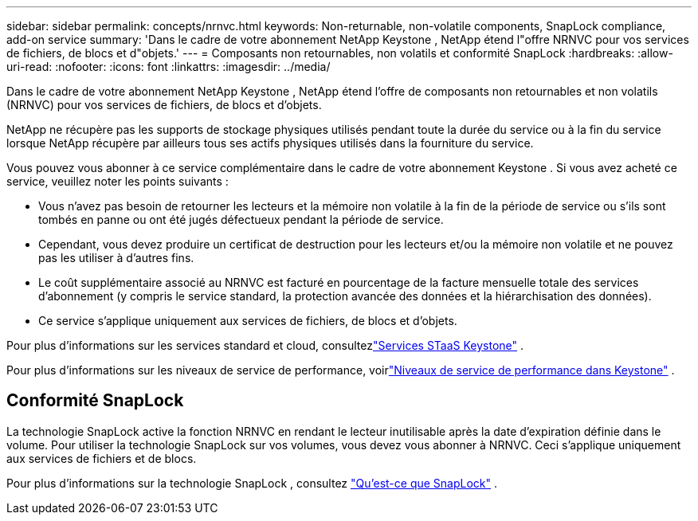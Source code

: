 ---
sidebar: sidebar 
permalink: concepts/nrnvc.html 
keywords: Non-returnable, non-volatile components, SnapLock compliance, add-on service 
summary: 'Dans le cadre de votre abonnement NetApp Keystone , NetApp étend l"offre NRNVC pour vos services de fichiers, de blocs et d"objets.' 
---
= Composants non retournables, non volatils et conformité SnapLock
:hardbreaks:
:allow-uri-read: 
:nofooter: 
:icons: font
:linkattrs: 
:imagesdir: ../media/


[role="lead"]
Dans le cadre de votre abonnement NetApp Keystone , NetApp étend l'offre de composants non retournables et non volatils (NRNVC) pour vos services de fichiers, de blocs et d'objets.

NetApp ne récupère pas les supports de stockage physiques utilisés pendant toute la durée du service ou à la fin du service lorsque NetApp récupère par ailleurs tous ses actifs physiques utilisés dans la fourniture du service.

Vous pouvez vous abonner à ce service complémentaire dans le cadre de votre abonnement Keystone .  Si vous avez acheté ce service, veuillez noter les points suivants :

* Vous n'avez pas besoin de retourner les lecteurs et la mémoire non volatile à la fin de la période de service ou s'ils sont tombés en panne ou ont été jugés défectueux pendant la période de service.
* Cependant, vous devez produire un certificat de destruction pour les lecteurs et/ou la mémoire non volatile et ne pouvez pas les utiliser à d'autres fins.
* Le coût supplémentaire associé au NRNVC est facturé en pourcentage de la facture mensuelle totale des services d'abonnement (y compris le service standard, la protection avancée des données et la hiérarchisation des données).
* Ce service s'applique uniquement aux services de fichiers, de blocs et d'objets.


Pour plus d'informations sur les services standard et cloud, consultezlink:supported-storage-services.html["Services STaaS Keystone"] .

Pour plus d'informations sur les niveaux de service de performance, voirlink:../concepts/service-levels.html["Niveaux de service de performance dans Keystone"] .



== Conformité SnapLock

La technologie SnapLock active la fonction NRNVC en rendant le lecteur inutilisable après la date d'expiration définie dans le volume.  Pour utiliser la technologie SnapLock sur vos volumes, vous devez vous abonner à NRNVC.  Ceci s'applique uniquement aux services de fichiers et de blocs.

Pour plus d'informations sur la technologie SnapLock , consultez https://docs.netapp.com/us-en/ontap/snaplock/snaplock-concept.html["Qu'est-ce que SnapLock"^] .
